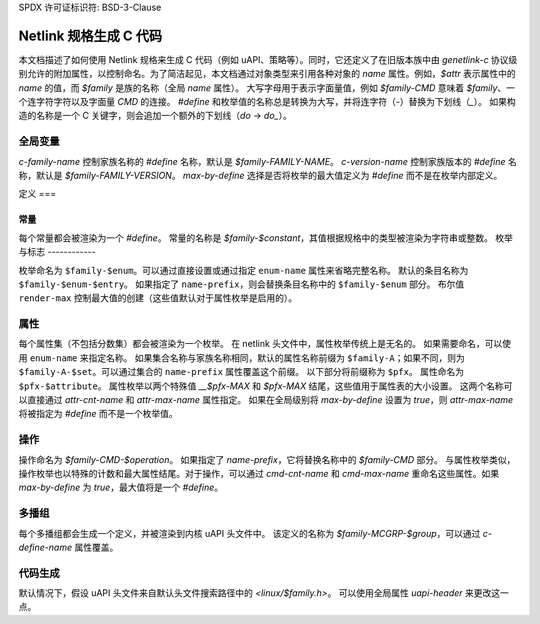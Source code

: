 SPDX 许可证标识符: BSD-3-Clause

==============================
Netlink 规格生成 C 代码
==============================

本文档描述了如何使用 Netlink 规格来生成 C 代码（例如 uAPI、策略等）。同时，它还定义了在旧版本族中由 `genetlink-c` 协议级别允许的附加属性，以控制命名。为了简洁起见，本文档通过对象类型来引用各种对象的 `name` 属性。例如，`$attr` 表示属性中的 `name` 的值，而 `$family` 是族的名称（全局 `name` 属性）。
大写字母用于表示字面量值，例如 `$family-CMD` 意味着 `$family`、一个连字符字符以及字面量 `CMD` 的连接。
`#define` 和枚举值的名称总是转换为大写，并将连字符（`-`）替换为下划线（`_`）。
如果构造的名称是一个 C 关键字，则会追加一个额外的下划线（`do` -> `do_`）。

全局变量
=======

`c-family-name` 控制家族名称的 `#define` 名称，默认是 `$family-FAMILY-NAME`。
`c-version-name` 控制家族版本的 `#define` 名称，默认是 `$family-FAMILY-VERSION`。
`max-by-define` 选择是否将枚举的最大值定义为 `#define` 而不是在枚举内部定义。

定义
===

常量
----

每个常量都会被渲染为一个 `#define`。
常量的名称是 `$family-$constant`，其值根据规格中的类型被渲染为字符串或整数。
枚举与标志
------------

枚举命名为 ``$family-$enum``。可以通过直接设置或通过指定 ``enum-name`` 属性来省略完整名称。
默认的条目名称为 ``$family-$enum-$entry``。
如果指定了 ``name-prefix``，则会替换条目名称中的 ``$family-$enum`` 部分。
布尔值 ``render-max`` 控制最大值的创建（这些值默认对于属性枚举是启用的）。

属性
=====

每个属性集（不包括分数集）都会被渲染为一个枚举。
在 netlink 头文件中，属性枚举传统上是无名的。
如果需要命名，可以使用 ``enum-name`` 来指定名称。
如果集合名称与家族名称相同，默认的属性名称前缀为 ``$family-A``；如果不同，则为 ``$family-A-$set``。可以通过集合的 ``name-prefix`` 属性覆盖这个前缀。
以下部分将前缀称为 ``$pfx``。
属性命名为 ``$pfx-$attribute``。
属性枚举以两个特殊值 `__$pfx-MAX` 和 `$pfx-MAX` 结尾，这些值用于属性表的大小设置。
这两个名称可以直接通过 `attr-cnt-name` 和 `attr-max-name` 属性指定。
如果在全局级别将 `max-by-define` 设置为 `true`，则 `attr-max-name` 将被指定为 `#define` 而不是一个枚举值。

操作
====

操作命名为 `$family-CMD-$operation`。
如果指定了 `name-prefix`，它将替换名称中的 `$family-CMD` 部分。
与属性枚举类似，操作枚举也以特殊的计数和最大属性结尾。对于操作，可以通过 `cmd-cnt-name` 和 `cmd-max-name` 重命名这些属性。如果 `max-by-define` 为 `true`，最大值将是一个 `#define`。

多播组
======

每个多播组都会生成一个定义，并被渲染到内核 uAPI 头文件中。
该定义的名称为 `$family-MCGRP-$group`，可以通过 `c-define-name` 属性覆盖。

代码生成
=======

默认情况下，假设 uAPI 头文件来自默认头文件搜索路径中的 `<linux/$family.h>`。
可以使用全局属性 `uapi-header` 来更改这一点。
